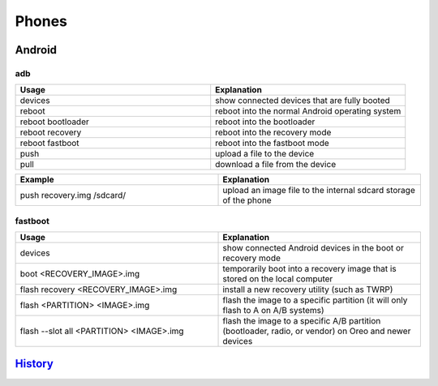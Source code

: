 Phones
======

Android
-------

adb
~~~

.. csv-table::
   :header: Usage, Explanation
   :widths: 20, 20

   devices, show connected devices that are fully booted
   reboot, reboot into the normal Android operating system
   reboot bootloader, reboot into the bootloader
   reboot recovery, reboot into the recovery mode
   reboot fastboot, reboot into the fastboot mode
   push, upload a file to the device
   pull, download a file from the device

.. csv-table::
   :header: Example, Explanation
   :widths: 20, 20

   push recovery.img /sdcard/, upload an image file to the internal sdcard storage of the phone

fastboot
~~~~~~~~

.. csv-table::
   :header: Usage, Explanation
   :widths: 20, 20

   devices, show connected Android devices in the boot or recovery mode
   boot <RECOVERY_IMAGE>.img, temporarily boot into a recovery image that is stored on the local computer
   flash recovery <RECOVERY_IMAGE>.img, install a new recovery utility (such as TWRP)
   flash <PARTITION> <IMAGE>.img, flash the image to a specific partition (it will only flash to A on A/B systems)
   flash --slot all <PARTITION> <IMAGE>.img, "flash the image to a specific A/B partition (bootloader, radio, or vendor) on Oreo and newer devices"

`History <https://github.com/ekultails/rootpages/commits/master/src/commands/phones.rst>`__
--------------------------------------------------------------------------------------------
